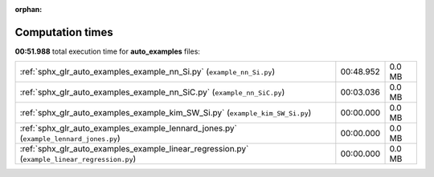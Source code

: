 
:orphan:

.. _sphx_glr_auto_examples_sg_execution_times:

Computation times
=================
**00:51.988** total execution time for **auto_examples** files:

+-----------------------------------------------------------------------------------------------+-----------+--------+
| :ref:`sphx_glr_auto_examples_example_nn_Si.py` (``example_nn_Si.py``)                         | 00:48.952 | 0.0 MB |
+-----------------------------------------------------------------------------------------------+-----------+--------+
| :ref:`sphx_glr_auto_examples_example_nn_SiC.py` (``example_nn_SiC.py``)                       | 00:03.036 | 0.0 MB |
+-----------------------------------------------------------------------------------------------+-----------+--------+
| :ref:`sphx_glr_auto_examples_example_kim_SW_Si.py` (``example_kim_SW_Si.py``)                 | 00:00.000 | 0.0 MB |
+-----------------------------------------------------------------------------------------------+-----------+--------+
| :ref:`sphx_glr_auto_examples_example_lennard_jones.py` (``example_lennard_jones.py``)         | 00:00.000 | 0.0 MB |
+-----------------------------------------------------------------------------------------------+-----------+--------+
| :ref:`sphx_glr_auto_examples_example_linear_regression.py` (``example_linear_regression.py``) | 00:00.000 | 0.0 MB |
+-----------------------------------------------------------------------------------------------+-----------+--------+
